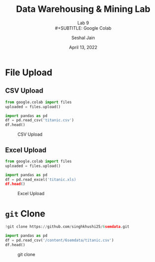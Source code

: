 #+TITLE: Data Warehousing & Mining Lab
#+SUBTITLE: Lab 9 \\
#+SUBTITLE: Google Colab
#+AUTHOR: Seshal Jain
#+OPTIONS: toc:nil ^:nil
#+DATE: April 13, 2022
#+LATEX_CLASS: assignment
#+PROPERTY: header-args:emacs-lisp
#+EXPORT_FILE_NAME: 191112436_CSE_3_ASSIGNMENT_9
* File Upload
** CSV Upload
#+begin_src python
from google.colab import files
uploaded = files.upload()
#+end_src
#+begin_src python
import pandas as pd
df = pd.read_csv('titanic.csv')
df.head()
#+end_src

#+CAPTION: CSV Upload
[[./img/csv.png]]
** Excel Upload
#+begin_src python
from google.colab import files
uploaded = files.upload()
#+end_src
#+begin_src python
import pandas as pd
df = pd.read_excel('titanic.xls)
df.head()
#+end_src

#+CAPTION: Excel Upload
[[./img/excel.png]]
* =git= Clone
#+begin_src python
!git clone https://github.com/singhkhushi25/6semdata.git
#+end_src
#+begin_src python
import pandas as pd
df = pd.read_csv('/content/6semdata/titanic.csv')
df.head()
#+end_src

#+CAPTION: git clone
[[./img/git.png]]
